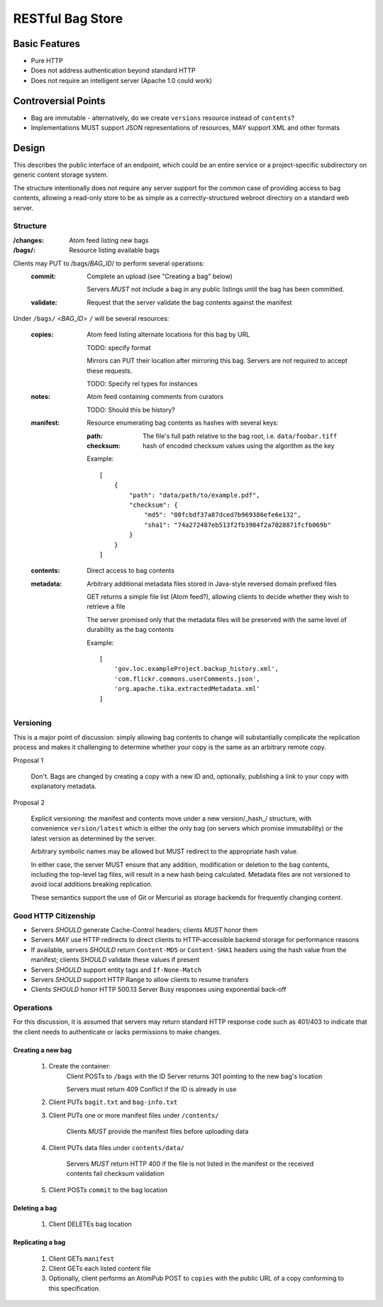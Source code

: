 RESTful Bag Store
=================

Basic Features
--------------

* Pure HTTP
* Does not address authentication beyond standard HTTP
* Does not require an intelligent server (Apache 1.0 could work)

Controversial Points
--------------------

* Bag are immutable - alternatively, do we create ``versions`` resource instead
  of ``contents``?
* Implementations MUST support JSON representations of resources, MAY support
  XML and other formats


Design
------

This describes the public interface of an endpoint, which could be an entire
service or a project-specific subdirectory on generic content storage system.

The structure intentionally does not require any server support for the common
case of providing access to bag contents, allowing a read-only store to be as
simple as a correctly-structured webroot directory on a standard web server.

Structure
~~~~~~~~~

:/changes:
    Atom feed listing new bags

:/bags/:
    Resource listing available bags

Clients may PUT to /bags/*BAG_ID*/ to perform several operations:
    :commit:
        Complete an upload (see "Creating a bag" below)

        Servers *MUST* not include a bag in any public listings until the bag
        has been committed.

    :validate:
        Request that the server validate the bag contents against the manifest

Under ``/bags/`` <*BAG_ID*> ``/`` will be several resources:

    :copies:
        Atom feed listing alternate locations for this bag by URL

        TODO: specify format

        Mirrors can PUT their location after mirroring this bag. Servers are
        not required to accept these requests.

        TODO: Specify rel types for instances

    :notes:
        Atom feed containing comments from curators

        TODO: Should this be history?

    :manifest:
        Resource enumerating bag contents as hashes with several keys:

        :path:
            The file's full path relative to the bag root, i.e. ``data/foobar.tiff``

        :checksum:
            hash of encoded checksum values using the algorithm as the key

        Example::

            [
                {
                    "path": "data/path/to/example.pdf",
                    "checksum": {
                        "md5": "00fcbdf37a87dced7b969386efe6e132",
                        "sha1": "74a272487eb513f2fb3984f2a7028871fcfb069b"
                    }
                }
            ]

    :contents:
        Direct access to bag contents

    :metadata:
        Arbitrary additional metadata files stored in Java-style reversed
        domain prefixed files

        GET returns a simple file list (Atom feed?), allowing clients to
        decide whether they wish to retrieve a file

        The server promised only that the metadata files will be preserved
        with the same level of durability as the bag contents

        Example::

            [
                'gov.loc.exampleProject.backup_history.xml',
                'com.flickr.commons.userComments.json',
                'org.apache.tika.extractedMetadata.xml'
            ]


Versioning
~~~~~~~~~~

This is a major point of discussion: simply allowing bag contents to change
will substantially complicate the replication process and makes it challenging
to determine whether your copy is the same as an arbitrary remote copy.

Proposal 1

    Don't. Bags are changed by creating a copy with a new ID and, optionally,
    publishing a link to your copy with explanatory metadata.

Proposal 2

    Explicit versioning: the manifest and contents move under a new
    version/_hash_/ structure, with convenience ``version/latest`` which is
    either the only bag (on servers which promise immutability) or the latest
    version as determined by the server.

    Arbitrary symbolic names may be allowed but MUST redirect to the
    appropriate hash value.

    In either case, the server MUST ensure that any addition, modification or
    deletion to the bag contents, including the top-level tag files, will
    result in a new hash being calculated. Metadata files are not versioned
    to avoid local additions breaking replication.

    These semantics support the use of Git or Mercurial as storage backends
    for frequently changing content.

Good HTTP Citizenship
~~~~~~~~~~~~~~~~~~~~~

* Servers *SHOULD* generate Cache-Control headers; clients *MUST* honor them
* Servers *MAY* use HTTP redirects to direct clients to HTTP-accessible
  backend storage for performance reasons
* If available, servers *SHOULD* return ``Content-MD5`` or ``Content-SHA1``
  headers using the hash value from the manifest; clients *SHOULD* validate
  these values if present
* Servers *SHOULD* support entity tags and ``If-None-Match``
* Servers *SHOULD* support HTTP Range to allow clients to resume transfers
* Clients *SHOULD* honor HTTP 500.13 Server Busy responses using exponential
  back-off

Operations
~~~~~~~~~~

For this discussion, it is assumed that servers may return standard HTTP
response code such as 401/403 to indicate that the client needs to
authenticate or lacks permissions to make changes.

Creating a new bag
^^^^^^^^^^^^^^^^^^

    #. Create the container:
        Client POSTs to ``/bags`` with the ID
        Server returns 301 pointing to the new bag's location

        Servers must return 409 Conflict if the ID is already in use

    #. Client PUTs ``bagit.txt`` and ``bag-info.txt``

    #. Client PUTs one or more manifest files under ``/contents/``

        Clients *MUST* provide the manifest files before uploading data

    #. Client PUTs data files under ``contents/data/``

        Servers *MUST* return HTTP 400 if the file is not listed in the
        manifest or the received contents fail checksum validation

    #. Client POSTs ``commit`` to the bag location

Deleting a bag
^^^^^^^^^^^^^^

    #. Client DELETEs bag location

Replicating a bag
^^^^^^^^^^^^^^^^^

    #. Client GETs ``manifest``
    #. Client GETs each listed content file
    #. Optionally, client performs an AtomPub POST to ``copies`` with the
       public URL of a copy conforming to this specification.

